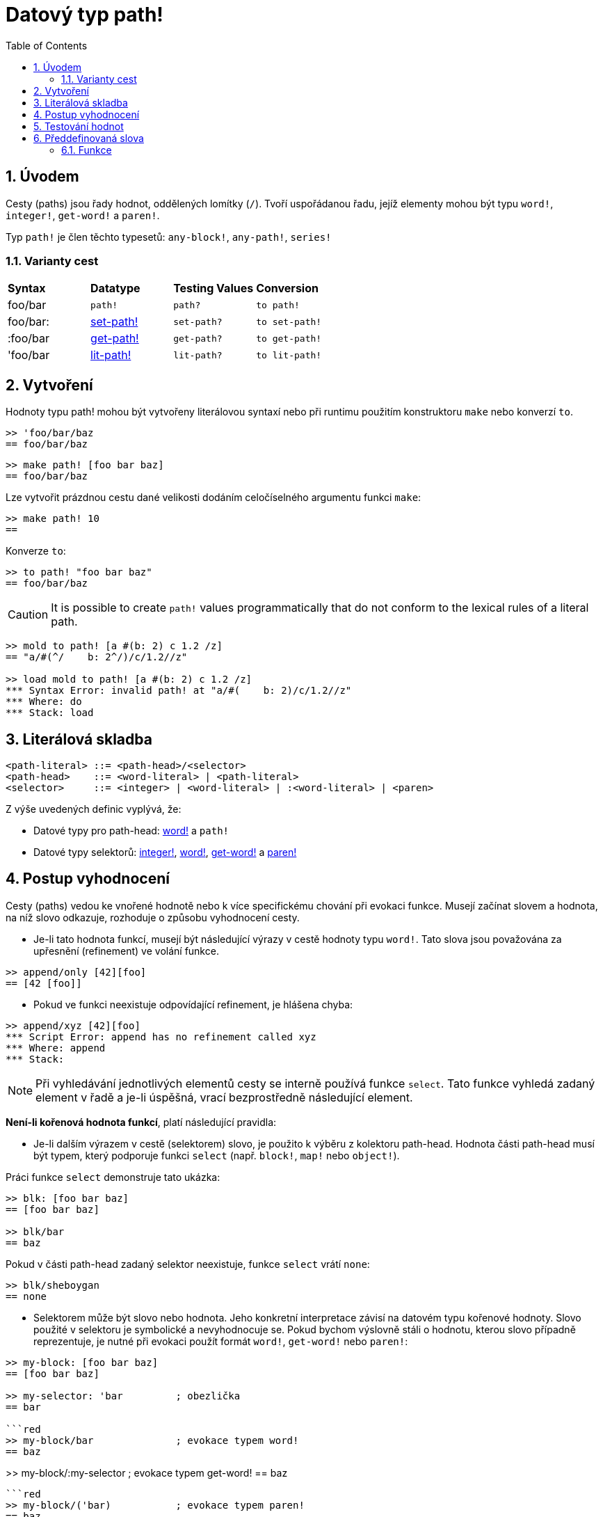 = Datový typ path!
:toc:
:numbered:

== Úvodem

Cesty (paths) jsou řady hodnot, oddělených lomítky (`/`). Tvoří uspořádanou řadu, jejíž elementy mohou být typu `word!`, `integer!`, `get-word!` a `paren!`.

Typ `path!` je člen těchto typesetů: `any-block!`, `any-path!`, `series!`

=== Varianty cest

|========================================================================
|*Syntax*|*Datatype*|*Testing Values*|*Conversion*
|foo/bar|`path!`|`path?`|`to path!`
|foo/bar:|link:set-path.adoc[set-path!]|`set-path?`|`to set-path!`
|:foo/bar|link:get-path.adoc[get-path!]|`get-path?`|`to get-path!`
|'foo/bar|link:lit-path.adoc[lit-path!]|`lit-path?`|`to lit-path!`
|========================================================================

== Vytvoření

Hodnoty typu path! mohou být vytvořeny literálovou syntaxí nebo při runtimu použitím konstruktoru `make` nebo konverzí `to`.
```red
>> 'foo/bar/baz 
== foo/bar/baz
```

```red
>> make path! [foo bar baz]
== foo/bar/baz
```

Lze vytvořit prázdnou cestu dané velikosti dodáním celočíselného argumentu funkci `make`:

```red
>> make path! 10
== 
```

Konverze `to`:

```red
>> to path! "foo bar baz"
== foo/bar/baz
```

[NOTE, caption=Caution]

It is possible to create `path!` values programmatically that do not conform to the lexical rules of a literal path. 

```red
>> mold to path! [a #(b: 2) c 1.2 /z]
== "a/#(^/    b: 2^/)/c/1.2//z"

>> load mold to path! [a #(b: 2) c 1.2 /z]
*** Syntax Error: invalid path! at "a/#(    b: 2)/c/1.2//z"
*** Where: do
*** Stack: load  
```

== Literálová skladba

```
<path-literal> ::= <path-head>/<selector>
<path-head>    ::= <word-literal> | <path-literal>
<selector>     ::= <integer> | <word-literal> | :<word-literal> | <paren>
```

Z výše uvedených definic vyplývá, že:

* Datové typy pro path-head: link:word.adoc[word!] a `path!`
* Datové typy selektorů: link:integer.adoc[integer!], link:word.adoc[word!], link:get-word.adoc[get-word!] a link:paren.adoc[paren!]


== Postup vyhodnocení

Cesty (paths) vedou ke vnořené hodnotě nebo k více specifickému chování při evokaci funkce. Musejí začínat slovem a hodnota, na níž slovo odkazuje, rozhoduje o způsobu vyhodnocení cesty.

* Je-li tato hodnota funkcí, musejí být následující výrazy v cestě hodnoty typu `word!`. Tato slova jsou považována za upřesnění (refinement) ve volání funkce.

```red
>> append/only [42][foo]
== [42 [foo]]
```

* Pokud ve funkci neexistuje odpovídající refinement, je hlášena chyba:

```red
>> append/xyz [42][foo]
*** Script Error: append has no refinement called xyz
*** Where: append
*** Stack: 
```

[NOTE]
Při vyhledávání jednotlivých elementů cesty se interně používá funkce `select`.
Tato funkce vyhledá zadaný element v řadě a je-li úspěšná, vrací bezprostředně následující element.

*Není-li kořenová hodnota funkcí*, platí následující pravidla:

* Je-li dalším výrazem v cestě (selektorem) slovo, je použito  k výběru  z kolektoru path-head. Hodnota části path-head musí být typem, který podporuje funkci  `select` (např. `block!`, `map!` nebo `object!`).

Práci funkce `select` demonstruje tato ukázka:

```red
>> blk: [foo bar baz]
== [foo bar baz]

>> blk/bar
== baz
```

Pokud v části path-head  zadaný selektor neexistuje, funkce `select` vrátí  `none`:

```red
>> blk/sheboygan
== none
```
* Selektorem může být slovo nebo hodnota. Jeho konkretní interpretace závisí na datovém typu kořenové hodnoty. Slovo použité v selektoru je symbolické a nevyhodnocuje se. Pokud bychom výslovně stáli o hodnotu, kterou slovo případně reprezentuje, je nutné při evokaci použít formát `word!`, `get-word!` nebo `paren!`:

```red
>> my-block: [foo bar baz]
== [foo bar baz]

>> my-selector: 'bar         ; obezlička
== bar

```red
>> my-block/bar              ; evokace typem word!
== baz
```

>> my-block/:my-selector     ; evokace typem get-word!
== baz
```

```red
>> my-block/('bar)           ; evokace typem paren!    
== baz
```

* Je-li selektorem celé číslo, použije se jako index pro vyzvednutí (`pick`) elementu z kolektoru path-head. Hodnota path-head musí být typem, který podporuje akci `pick` (např. `series!`, `tuple!` nebo `date!`).

```red
>> blk: [foo bar baz qux]
== [foo bar baz qux]

>> blk/3                     ; vyjme třetí element kolektoru blk
== baz
```

Pokud číselná hodnota selektoru padne mimo hranice kolektoru, vrací `pick` hodnotu `none`:

```red
>> length? blk
== 4

>> blk/7
== none

>> blk/-1
== none
```

== Testování hodnot

Funkci `path?` použijeme k ověření, zda je daná hodnota typu `path!`.

```red
>> path? 'foo/bar
== true
```

Funkce `type?` vrací datový typ dané hodnoty.

```red
>> type? 'foo/bar
== path!
```

== Předdefinovaná slova

=== Funkce

`any-block?`, `any-path?`, `path?`, `series?`, `to-path`

